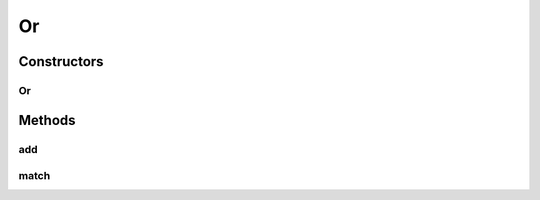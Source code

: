 .. java:import:: tigase.xml Element

Or
==

.. java:package:: tigase.criteria
   :noindex:

.. java:type:: public class Or implements Criteria

   Created: 2007-06-20 09:32:29

   :author: bmalkow

Constructors
------------
Or
^^

.. java:constructor:: public Or(Criteria... criteria)
   :outertype: Or

Methods
-------
add
^^^

.. java:method:: public Criteria add(Criteria criteria)
   :outertype: Or

match
^^^^^

.. java:method:: public boolean match(Element element)
   :outertype: Or

